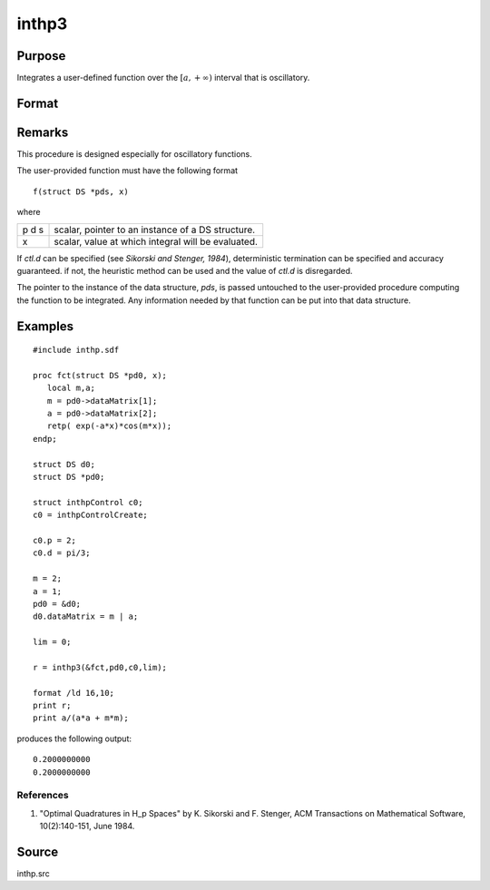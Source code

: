 
inthp3
==============================================

Purpose
----------------

Integrates a user-defined function over the :math:`[a,+∞)` interval that is oscillatory.

Format
----------------
.. function:: inthp3(&f, pds, ctl, a)

    :param &f: pointer to the procedure containing the function to be integrated.
    :type &f: scalar

    :param pds: pointer to instance of a :class:`DS` structure. The members of the :class:`DS` are:

        .. csv-table::
            :widths: auto
    
            "pds->dataMatrix", "NxK matrix."
            "pds->dataArray", "NxKxL... array."
            "pds->vnames", "string array."
            "pds->dsname", "string."
            "pds->type", "scalar."


        The contents, if any, are set by the user and are passed by :func:`inthp1` to the user-provided function without modification.

    :type pds: scalar

    :param ctl: instance of an :class:`inthpControl` structure with members

        .. list-table::
            :widths: auto
    
            * - ctl.maxEvaluations
              - scalar, maximum number of function evaluations, default = 1e5;
            * - ctl.p
              - scalar, termination parameter

                :0: heuristic termination, default.
                :1: deterministic termination with infinity norm.
                :2,...: deterministic termination with p-th norm.

            * - ctl.d
              - scalar termination parameter

                :1: if heuristic termination
                :0 < ctl.d < π/2: if deterministic termination

            * - ctl.eps
              - scalar, relative error bound. Default = 1e-6.

        A default *ctl* can be generated by calling :func:`inthpControlCreate`.

    :type ctl: struct

    :param a: lower limits of integration.
    :type a: 1xN vector

    :returns: y (*Nx1 vector*), the estimated integrals of :math:`f(x)` evaluated over the interval :math:`[a,+∞)`.

Remarks
-------

This procedure is designed especially for oscillatory functions.

The user-provided function must have the following format

::

   f(struct DS *pds, x)

where

+---+-----------------------------------------------------+
| p | scalar, pointer to an instance of a DS structure.   |
| d |                                                     |
| s |                                                     |
+---+-----------------------------------------------------+
| x | scalar, value at which integral will be evaluated.  |
+---+-----------------------------------------------------+

If *ctl.d* can be specified (see *Sikorski and Stenger, 1984*),
deterministic termination can be specified and accuracy guaranteed. if
not, the heuristic method can be used and the value of *ctl.d* is
disregarded.

The pointer to the instance of the data structure, *pds*, is passed
untouched to the user-provided procedure computing the function to be
integrated. Any information needed by that function can be put into that
data structure.


Examples
----------------

::

    #include inthp.sdf
     
    proc fct(struct DS *pd0, x);
       local m,a;
       m = pd0->dataMatrix[1];
       a = pd0->dataMatrix[2];
       retp( exp(-a*x)*cos(m*x));
    endp;
     
    struct DS d0;
    struct DS *pd0;
     
    struct inthpControl c0;
    c0 = inthpControlCreate;
     
    c0.p = 2;
    c0.d = pi/3;
     
    m = 2;
    a = 1;
    pd0 = &d0;
    d0.dataMatrix = m | a;
     
    lim = 0;
     
    r = inthp3(&fct,pd0,c0,lim);
     
    format /ld 16,10;
    print r;
    print a/(a*a + m*m);

produces the following output:

::

     0.2000000000 
     0.2000000000

References
++++++++++

#. "Optimal Quadratures in H_p Spaces" by K. Sikorski and F. Stenger,
   ACM Transactions on Mathematical Software, 10(2):140-151, June 1984.

Source
------

inthp.src

.. seealso:: Functions :func:`inthpControlCreate`, :func:`inthp1`, :func:`inthp2`, :func:`inthp4`

